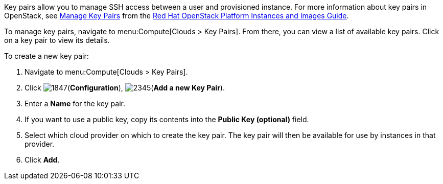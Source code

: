 
Key pairs allow you to manage SSH access between a user and provisioned instance. For more information about key pairs in OpenStack, see https://access.redhat.com/documentation/en/red-hat-openstack-platform/8/instances-and-images-guide/chapter-3-virtual-machine-instances#section-manage-keypair[Manage Key Pairs] from the https://access.redhat.com/documentation/en/red-hat-openstack-platform/8/instances-and-images-guide/instances-and-images-guide[Red Hat OpenStack Platform Instances and Images Guide].

To manage key pairs, navigate to menu:Compute[Clouds > Key Pairs]. From there, you can view a list of available key pairs. Click on a key pair to view its details.

To create a new key pair:

. Navigate to menu:Compute[Clouds > Key Pairs].

. Click image:1847.png[](*Configuration*), image:2345.png[](*Add a new Key Pair*).

. Enter a *Name* for the key pair.

. If you want to use a public key, copy its contents into the *Public Key (optional)* field.

. Select which cloud provider on which to create the key pair. The key pair will then be available for use by instances in that provider.

. Click *Add*.

// ddomingo
// TODO: NEED TO add steps for using keypair info for streamlining SSH access to instance that uses a keypair. When creating a keypair in OpenStack, a downloadable PEM key is created that you can immediately use in accessing the instance via SSH. No such PEM key is made available when creating key pairs via CFME.
